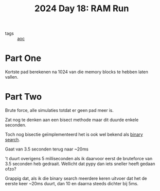 :PROPERTIES:
:ID:       901d075e-677b-417a-a4f8-b738adf8881e
:END:
#+title: 2024 Day 18: RAM Run
#+filetags: :python:
- tags :: [[id:3b4d4e31-7340-4c89-a44d-df55e5d0a3d3][aoc]]

* Part One

Kortste pad berekenen na 1024 van die memory blocks te hebben laten vallen.


* Part Two

Brute force, alle simulaties totdat er geen pad meer is.

Zat nog te denken aan een bisect methode maar dit duurde enkele seconden.


Toch nog bisectie geïmplementeerd het is ook wel bekend als [[id:049155c8-c942-422a-8ca7-88e6b339515e][binary search]].

Gaat van 3.5 seconden terug naar ~20ms

't duurt overigens 5 milliseconden als ik daarvoor eerst de bruteforce van 3.5 seconden heb gedraait.
Wellicht dat pypy dan iets sneller heeft gedaan ofzo?

Grappig dat, als ik die binary search meerdere keren uitvoer dat het de eerste
keer ~20ms duurt, dan 10 en daarna steeds dichter bij 5ms.
